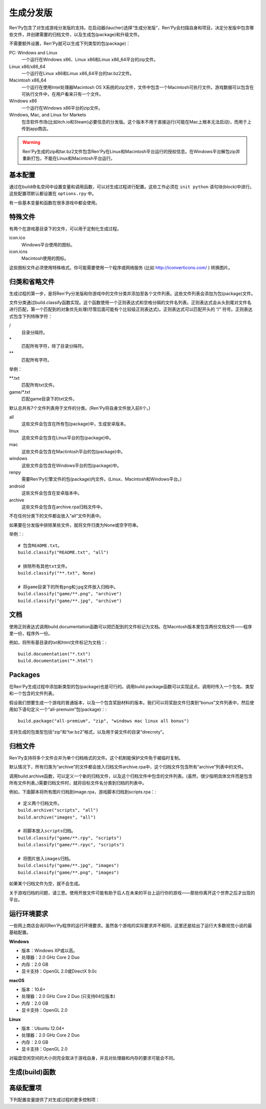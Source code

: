 .. _building-distributions:

生成分发版
======================

Ren'Py包含了对生成游戏分发版的支持。在启动器(laucher)选择“生成分发版”，Ren'Py会扫描自身和项目，决定分发版中包含哪些文件，并创建需要的归档文件，以及生成包(package)和升级文件。

不需要额外设置，Ren'Py就可以生成下列类型的包(package)：

PC: Windows and Linux
    一个运行在Windows x86、Linux x86和Linux x86_64平台的zip文件。

Linux x86/x86_64
    一个运行在Linux x86和Linux x86_64平台的tar.bz2文件。

Macintosh x86_64
    一个运行在使用Intel处理器Macintosh OS X系统的zip文件，文件中包含一个Macintosh可执行文件。游戏数据可以包含在可执行文件中，在用户看来只有一个文件。

Windows x86
   一个运行在Windows x86平台的zip文件。

Windows, Mac, and Linux for Markets
   包含软件市场(比如itch.io和Steam)必要信息的分发版。这个版本不用于直接运行(可能在Mac上根本无法启动)，而用于上传到app商店。

.. warning::

  Ren'Py生成的zip和tar.bz2文件包含Ren'Py在Linux和Macintosh平台运行的授权信息。在Windows平台解包zip并重新打包，不能在Linux和Macintosh平台运行。

.. _basic-configuration:

基本配置
-------------------

通过在build命名空间中设置变量和调用函数，可以对生成过程进行配置。这些工作必须在 ``init python`` 语句块(block)中进行。
这些配置项默认都设置在 ``options.rpy`` 中。

有一些基本变量和函数在很多游戏中都会使用。

.. var:: build.name = "..."

    这个变量用于自动生成build.directory_name和build.executable_name，前提是那两项都没有设置。这个变量不包含空格、冒号或分号。

.. var:: build.directory_name = "..."

   这个变量用于在归档文件中创建的目录名称。例如，如果这个变量设置为“mygame-1.0”，项目的Linux版本解包后就是“mygame-1.0-linux”。

   这个变量也用于决定包(package)文件中的目录名称。例如，如果将build.directory_name设置为“mygame-1.0”，最终归档文件里就会在基目录里放一个“mygame-1.0-dists”目录。

   这个变量不能包含特殊字符，比如空格、冒号或分号。如果没有配置，这个变量默认使用 :var:`build.name`
   和 :var:`config.version`。

.. var:: build.executable_name = "..."

   这个变量控制用于点击并启动游戏的可执行程序名称。

   这个变量不能包含特殊字符，比如空格、冒号或分号。如果没有配置，这个变量默认使用 :var:`build.name`。

   例如，如果把变量设置为“mygame”，用户在Windows平台运行mygame.exe，在Macintosh上运行mygame.app，在Linux平台运行mygame.sh。

.. _special-files:

特殊文件
-------------

有两个在游戏基目录下的文件，可以用于定制化生成过程。

icon.ico
    Windows平台使用的图标。

icon.icns
    Macintosh使用的图标。

这些图标文件必须使用特殊格式。你可能需要使用一个程序或网络服务 (比如 http://iconverticons.com/ ) 转换图片。

.. _classifying-and-ignoring-files:

归类和省略文件
------------------------------

生成过程的第一步，是将Ren'Py分发版和你游戏中的文件分类并添加至各个文件列表。这些文件列表会添加为包(package)文件。

文件分类通过build.classify函数实现。这个函数使用一个正则表达式和空格分隔的文件名列表。正则表达式会从头到尾对文件名进行匹配，第一个匹配到的对象优先处理(尽管后面可能有个比较级正则表达式)。正则表达式可以匹配开头的 “/” 符号。正则表达式包含下列特殊字符：

/
   目录分隔符。
\*
   匹配所有字符，除了目录分隔符。
\*\*
   匹配所有字符。

举例：

\*\*.txt
    匹配所有txt文件。

game/\*.txt
    匹配game目录下的txt文件。

默认总共有7个文件列表用于文件的分类。(Ren'Py将自身文件放入前6个。)

all
    这些文件会包含在所有包(package)中，生成安卓版本。
linux
    这些文件会包含在Linux平台的包(package)中。
mac
    这些文件会包含在Mactintosh平台的包(package)中。
windows
    这些文件会包含在Windows平台的包(package)中。
renpy
    需要Ren'Py引擎文件的包(package)内文件。(Linux、Macintosh和Windows平台。)
android
    这些文件会包含在安卓版本中。
archive
    这些文件会包含在archive.rpa归档文件中。

不在任何分类下的文件都会放入“all”文件列表中。

如果要在分发版中排除某些文件，就将文件归类为None或空字符串。

举例：::

     # 包含README.txt。
     build.classify("README.txt", "all")

     # 排除所有其他txt文件。
     build.classify("**.txt", None)

     # 将game目录下的所有png和jpg文件放入归档中。
     build.classify("game/**.png", "archive")
     build.classify("game/**.jpg", "archive")

.. _documentation:

文档
-------------

使用正则表达式调用build.documentation函数可以把匹配到的文件标记为文档。在Macntosh版本里包含两份文档文件——程序里一份，程序外一份。

例如，将所有基目录的txt和html文件标记为文档：::

    build.documentation("*.txt")
    build.documentation("*.html")

.. _packages:

Packages
--------

在Ren'Py生成过程中添加新类型的包(package)也是可行的。调用build.package函数可以实现这点。调用时传入一个包名、类型和一个包含的文件列表。

假设我们想要生成一个游戏的普通版本，以及一个包含奖励材料的版本。我们可以将奖励文件归类到“bonus”文件列表中，然后使用如下语句定义一个“all-premuim”包(package)：::

    build.package("all-premium", "zip", "windows mac linux all bonus")

支持生成的包类型包括“zip”和“tar.bz2”格式，以及用于装文件的目录“direcroty”。

.. _archives:

归档文件
--------

Ren'Py支持将多个文件合并为单个归档格式的文件。这个机制能保护文件免于被临时复制。

默认情况下，所有归类为“archive”的文件都会放入归档文件archive.rpa中，这个归档文件包含所有“archive”列表中的文件。

调用build.archive函数，可以定义一个新的归档文件，以及这个归档文件中包含的文件列表。(虽然，很少指明具体文件而是包含所有文件列表。)需要归档文件时，就将目标文件名分类到归档的列表中。

例如，下面脚本将所有图片归档到image.rpa，游戏脚本归档到scripts.rpa：::

    # 定义两个归档文件。
    build.archive("scripts", "all")
    build.archive("images", "all")

    # 将脚本放入scripts归档。
    build.classify("game/**.rpy", "scripts")
    build.classify("game/**.rpyc", "scripts")

    # 将图片放入images归档。
    build.classify("game/**.jpg", "images")
    build.classify("game/**.png", "images")

如果某个归档文件为空，就不会生成。

关于游戏归档的问题，请三思。使用开放文件可能有助于后人在未来的平台上运行你的游戏——那些你离开这个世界之后才出现的平台。

.. _requirements:

运行环境要求
------------

一些网上商店会询问Ren'Py程序的运行环境要求。虽然各个游戏的实际要求并不相同，这里还是给出了运行大多数视觉小说的最基础配置。

**Windows**

* 版本：Windows XP或以高。
* 处理器：2.0 GHz Core 2 Duo
* 内存：2.0 GB
* 显卡支持：OpenGL 2.0或DirectX 9.0c

**macOS**

* 版本：10.6+
* 处理器：2.0 GHz Core 2 Duo (只支持64位版本)
* 内存：2.0 GB
* 显卡支持：OpenGL 2.0

**Linux**

* 版本：Ubuntu 12.04+
* 处理器：2.0 GHz Core 2 Duo
* 内存：2.0 GB
* 显卡支持：OpenGL 2.0

对磁盘空闲空间的大小则完全取决于游戏自身，并且对处理器和内存的要求可能会不同。

.. _build-functions:

生成(build)函数
---------------

.. function:: build.archive(name, file_list=u'all')

  声明某个归档文件。如果一个或多个文件归类为 *name* ，就会生成一个 *name*\ .rpa 归档文件。归档包含对应名称的列表中的文件。

.. function:: build.classify(pattern, file_list)

  将匹配 *pattern* 的文件归类为 *file_list* 。

.. function:: build.clear()

  清空用于文件分类的正则表达式列表。

.. function:: build.documentation(pattern)

  定义正则表达式 *pattern* 用于匹配文档类文件。在生成mac版本app时，匹配文档正则表达式的文件会存储两份——app包内一份，app包外另一份。

.. function:: build.executable(pattern)

  添加将文件标识为支持平台(Linux和Macintosh)可执行程序的正则表达式。

.. function:: build.package(name, format, file_lists, description=None, update=True, dlc=False, hidden=False)

  定义一个包(package)，这个包由打包工具生成。

  `name`
    包(package)名称。

  `format`
    包的格式。这是一个由空格分隔的字符串，由下列要素组成：

    zip
      zip文件。

    tar.bz2
      tar.bz2文件。

    directory
      包含文件的目录。

    dmg
      包含文件的Macintosh平台DMG文件。

    app-zip
      包含Macintosh应用程序的zip文件。

    app-directory
      包含mac应用程序的目录。

    app-dmg
      包含dmg文件的macintosh镜像。(仅限Mac平台。)

    空字符串则不生成任何格式的包(package)。(这个机制可以实现DLC需求。)

  `file_lists`

    包含在包(package)中的文件列表。

  `description`

    生成包(package)的可选项描述。

  `update`

    若为True并且生成了更新，就会为这个包(package)生成更新文件。

  `dlc`

    若为True，会在独立的DLC模式下生成zip或tar.bz2文件，而不是update目录下生成。

  `hidden`

    若为True，会在启动器(launcher)的包(package)列表中隐藏这个包。

.. _advanced-configuration:

高级配置项
----------------------

下列配置变量提供了对生成过程的更多控制项：

.. var:: build.allow_integrated_gpu = True

    在同时包含集成显卡和独立显卡的平台上，允许Ren'Py运行在集成显卡上。目前，这个功能仅在Mac OS X上支持。

.. var:: build.destination = "{directory_name}-dists"

    指定了生成的归档文件放的目录路径。可以是绝对路径也可以是相对路径。相对路径将项目(project)目录作为当前位置。

    下列值会使用Python的str.format函数进行替换。

    ``{directory_name}``
        build.directory_name的值。

    ``{executable_name}``
        build.executable_name的值。

    ``{version}``
        build.version的值。

.. var:: build.change_icon_i686 = True

    若为True并且 icon.ico 文件存在，32位Windows可执行程序的图标可以被修改。
    若为False，图标不能修改。将该值设置为False可以防止某些杀毒软件对游戏文件更改导致的问题。

.. var:: build.exclude_empty_directories = True

    若为True，空目录(包括文件归档后残留的空目录)会从生成的包(package)中移除。若为False，则会包含空目录。

.. var:: build.include_i686 = True

    若为True，生成Linux和Mac版本时，将包含在32位x86处理器平台运行时需要的文件。
    若为False，将不包含那些文件。

.. var:: build.include_old_themes = True

    当这项为True时，文件需要在Ren'Py 6.99.9版本之前支持的主题文件会包含在生成的包中。当这项是False时，不会包含这类文件。

    调用 :func:`gui.init` 时，这项会被设置为False。

.. var:: build.itch_project = None

    配置了这项后，就允许Ren'Py启动器将项目上传感到itch.io。这项应该设置为在itch上注册的项目名。(例如，“renpytom/the-question”。)

    一旦设置了这项，你可以点击“生成分发版”，然后选择“上传到itch.io”，将生成的版本上传。

.. var:: build.mac_info_plist = { }

    该配置项是一个字典型数据，键和值都是字符串。用于添加或覆盖mac中的Info.plist文件。
